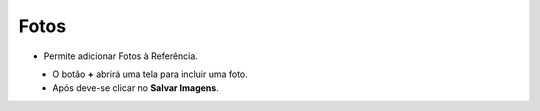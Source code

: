 Fotos
#####
- Permite adicionar Fotos à Referência.

|imagem42|
   - O botão **+** abrirá uma tela para incluir uma foto.

|imagem43|
   - Após deve-se clicar no **Salvar Imagens**.

.. |imagem42| image:: imagens/Referencias_42.png

.. |imagem43| image:: imagens/Referencias_43.png
